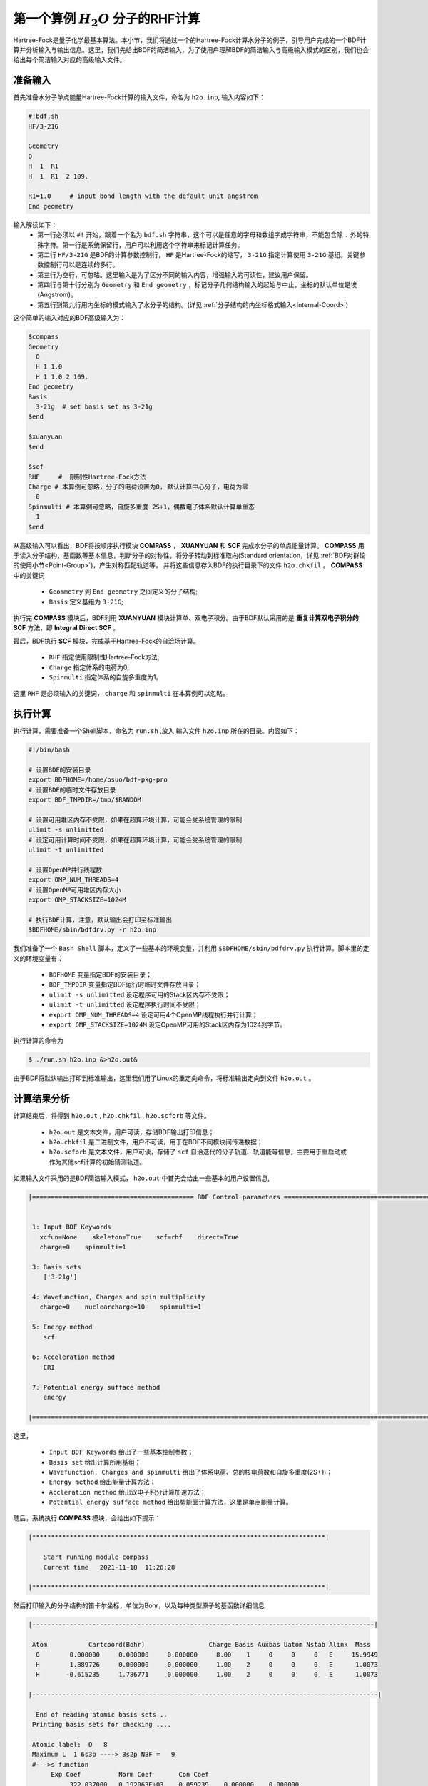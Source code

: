 .. _FirstExample:

第一个算例  :math:`H_{2}O` 分子的RHF计算
================================================
Hartree-Fock是量子化学最基本算法。本小节，我们将通过一个的Hartree-Fock计算水分子的例子，引导用户完成的一个BDF计算并分析输入与输出信息。这里，我们先给出BDF的简洁输入，为了使用户理解BDF的简洁输入与高级输入模式的区别，我们也会给出每个简洁输入对应的高级输入文件。


准备输入
-------------------------------------------------------
首先准备水分子单点能量Hartree-Fock计算的输入文件，命名为 ``h2o.inp``, 输入内容如下：

.. code-block:: bdf 

    #!bdf.sh
    HF/3-21G    
  
    Geometry
    O
    H  1  R1 
    H  1  R1  2 109.
  
    R1=1.0     # input bond length with the default unit angstrom
    End geometry

输入解读如下：
 - 第一行必须以 ``#!`` 开始，跟着一个名为 ``bdf.sh`` 字符串，这个可以是任意的字母和数组字成字符串，不能包含除 ``.`` 外的特殊字符。第一行是系统保留行，用户可以利用这个字符串来标记计算任务。
 - 第二行 ``HF/3-21G`` 是BDF的计算参数控制行， ``HF`` 是Hartree-Fock的缩写， ``3-21G`` 指定计算使用 ``3-21G`` 基组。关键参数控制行可以是连续的多行。
 - 第三行为空行，可忽略。这里输入是为了区分不同的输入内容，增强输入的可读性，建议用户保留。
 - 第四行与第十行分别为 ``Geometry`` 和 ``End geometry`` ，标记分子几何结构输入的起始与中止，坐标的默认单位是埃 (Angstrom)。
 - 第五行到第九行用内坐标的模式输入了水分子的结构。(详见 :ref:`分子结构的内坐标格式输入<Internal-Coord>`)

这个简单的输入对应的BDF高级输入为：

.. code-block:: bdf 

  $compass
  Geometry
    O
    H 1 1.0
    H 1 1.0 2 109.
  End geometry
  Basis
    3-21g  # set basis set as 3-21g
  $end
  
  $xuanyuan
  $end
  
  $scf
  RHF     #  限制性Hartree-Fock方法
  Charge # 本算例可忽略，分子的电荷设置为0, 默认计算中心分子，电荷为零
    0    
  Spinmulti # 本算例可忽略，自旋多重度 2S+1，偶数电子体系默认计算单重态
    1    
  $end

从高级输入可以看出，BDF将按顺序执行模块 **COMPASS** ， **XUANYUAN** 和 **SCF** 完成水分子的单点能量计算。
**COMPASS** 用于读入分子结构，基函数等基本信息，判断分子的对称性，将分子转动到标准取向(Standard orientation，详见 :ref:`BDF对群论的使用小节<Point-Group>`)，产生对称匹配轨道等，
并将这些信息存入BDF的执行目录下的文件 ``h2o.chkfil`` 。 **COMPASS** 中的关键词

 * ``Geommetry`` 到 ``End geometry`` 之间定义的分子结构;
 * ``Basis`` 定义基组为 ``3-21G``;

执行完 **COMPASS** 模块后，BDF利用 **XUANYUAN** 模块计算单、双电子积分。由于BDF默认采用的是 **重复计算双电子积分的SCF** 方法，即 **Integral Direct SCF** 。

最后，BDF执行 **SCF** 模块，完成基于Hartree-Fock的自洽场计算。

 * ``RHF`` 指定使用限制性Hartree-Fock方法;
 * ``Charge`` 指定体系的电荷为0;
 * ``Spinmulti`` 指定体系的自旋多重度为1。

这里 ``RHF`` 是必须输入的关键词， ``charge`` 和 ``spinmulti`` 在本算例可以忽略。

执行计算
-------------------------------------------------------
执行计算，需要准备一个Shell脚本，命名为 ``run.sh`` ,放入 输入文件 ``h2o.inp`` 所在的目录。内容如下：

.. code-block:: shell

    #!/bin/bash

    # 设置BDF的安装目录
    export BDFHOME=/home/bsuo/bdf-pkg-pro
    # 设置BDF的临时文件存放目录
    export BDF_TMPDIR=/tmp/$RANDOM

    # 设置可用堆区内存不受限，如果在超算环境计算，可能会受系统管理的限制
    ulimit -s unlimitted
    # 设定可用计算时间不受限，如果在超算环境计算，可能会受系统管理的限制
    ulimit -t unlimitted

    # 设置OpenMP并行线程数
    export OMP_NUM_THREADS=4
    # 设置OpenMP可用堆区内存大小
    export OMP_STACKSIZE=1024M

    # 执行BDF计算，注意，默认输出会打印至标准输出
    $BDFHOME/sbin/bdfdrv.py -r h2o.inp 

我们准备了一个 ``Bash Shell`` 脚本，定义了一些基本的环境变量，并利用 ``$BDFHOME/sbin/bdfdrv.py`` 执行计算。脚本里的定义的环境变量有：

 * ``BDFHOME`` 变量指定BDF的安装目录；
 * ``BDF_TMPDIR`` 变量指定BDF运行时临时文件存放目录；
 * ``ulimit -s unlimitted`` 设定程序可用的Stack区内存不受限；
 * ``ulimit -t unlimitted`` 设定程序执行时间不受限；
 * ``export OMP_NUM_THREADS=4`` 设定可用4个OpenMP线程执行并行计算；
 * ``export OMP_STACKSIZE=1024M`` 设定OpenMP可用的Stack区内存为1024兆字节。

执行计算的命令为

.. code-block:: shell

    $ ./run.sh h2o.inp &>h2o.out&

由于BDF将默认输出打印到标准输出，这里我们用了Linux的重定向命令，将标准输出定向到文件 ``h2o.out`` 。

计算结果分析
-------------------------------------------------------
计算结束后，将得到 ``h2o.out`` , ``h2o.chkfil`` , ``h2o.scforb`` 等文件。
 
 * ``h2o.out`` 是文本文件，用户可读，存储BDF输出打印信息；
 * ``h2o.chkfil`` 是二进制文件，用户不可读，用于在BDF不同模块间传递数据；
 * ``h2o.scforb`` 是文本文件，用户可读，存储了 ``scf`` 自洽迭代的分子轨道、轨道能等信息，主要用于重启动或作为其他scf计算的初始猜测轨道。

如果输入文件采用的是BDF简洁输入模式， ``h2o.out`` 中首先会给出一些基本的用户设置信息,

.. code-block:: 

    |=========================================== BDF Control parameters ================================================|
    
    
     1: Input BDF Keywords
       xcfun=None    skeleton=True    scf=rhf    direct=True    
       charge=0    spinmulti=1    
    
     3: Basis sets
        ['3-21g']
    
     4: Wavefunction, Charges and spin multiplicity
       charge=0    nuclearcharge=10    spinmulti=1    
    
     5: Energy method
        scf
    
     6: Acceleration method
        ERI
    
     7: Potential energy sufface method
        energy
    
    |====================================================================================================================|

这里，

 * ``Input BDF Keywords`` 给出了一些基本控制参数； 
 * ``Basis set`` 给出计算所用基组；
 * ``Wavefunction, Charges and spinmulti`` 给出了体系电荷、总的核电荷数和自旋多重度(2S+1)；
 * ``Energy method`` 给出能量计算方法；
 * ``Accleration method`` 给出双电子积分计算加速方法；
 * ``Potential energy sufface method`` 给出势能面计算方法，这里是单点能量计算。

随后，系统执行 **COMPASS** 模块，会给出如下提示：

.. code-block:: 

    |******************************************************************************|
    
        Start running module compass
        Current time   2021-11-18  11:26:28

    |******************************************************************************|


然后打印输入的分子结构的笛卡尔坐标，单位为Bohr，以及每种类型原子的基函数详细信息

.. code-block:: 

    |-------------------------------------------------------------------------------------------|
    
     Atom           Cartcoord(Bohr)                 Charge Basis Auxbas Uatom Nstab Alink  Mass
      O        0.000000     0.000000     0.000000     8.00    1     0     0     0   E     15.9949
      H        1.889726     0.000000     0.000000     1.00    2     0     0     0   E      1.0073
      H       -0.615235     1.786771     0.000000     1.00    2     0     0     0   E      1.0073
    
    |--------------------------------------------------------------------------------------------|
    
      End of reading atomic basis sets ..
     Printing basis sets for checking ....
    
     Atomic label:  O   8
     Maximum L  1 6s3p ----> 3s2p NBF =   9
     #--->s function
          Exp Coef          Norm Coef       Con Coef
               322.037000   0.192063E+03    0.059239    0.000000    0.000000
                48.430800   0.463827E+02    0.351500    0.000000    0.000000
                10.420600   0.146533E+02    0.707658    0.000000    0.000000
                 7.402940   0.113388E+02    0.000000   -0.404454    0.000000
                 1.576200   0.355405E+01    0.000000    1.221562    0.000000
                 0.373684   0.120752E+01    0.000000    0.000000    1.000000
     #--->p function
          Exp Coef          Norm Coef       Con Coef
                 7.402940   0.356238E+02    0.244586    0.000000
                 1.576200   0.515227E+01    0.853955    0.000000
                 0.373684   0.852344E+00    0.000000    1.000000
    
    
     Atomic label:  H   1
     Maximum L  0 3s ----> 2s NBF =   2
     #--->s function
          Exp Coef          Norm Coef       Con Coef
                 5.447178   0.900832E+01    0.156285    0.000000
                 0.824547   0.218613E+01    0.904691    0.000000
                 0.183192   0.707447E+00    0.000000    1.000000

随后，自动判断分子对称性，并根据用户设置决定是否转动为标准取向模式，

.. code-block:: 

    Auto decide molecular point group! Rotate coordinates into standard orientation!
    Threshold= 0.10000E-08 0.10000E-11 0.10000E-03
    geomsort being called!
    gsym: C02V, noper=    4
    Exiting zgeomsort....
    Representation generated
    Binary group is observed ...
    Point group name C(2V)                       4
    User set point group as C(2V)   
     Largest Abelian Subgroup C(2V)                       4
     Representation generated
     C|2|V|                    2

    Symmetry check OK
    Molecule has been symmetrized
    Number of symmery unique centers:                     2
    
    |-------------------------------------------------------------------------------------------|
    
     Atom           Cartcoord(Bohr)                 Charge Basis Auxbas Uatom Nstab Alink  Mass
      O        0.000000    -0.000000     0.219474     8.00    1     0     0     0   E     15.9949
      H       -1.538455     0.000000    -0.877896     1.00    2     0     0     0   E      1.0073
      H        1.538455    -0.000000    -0.877896     1.00    2     0     0     0   E      1.0073
    
    |--------------------------------------------------------------------------------------------|

细心的用户可能已经注意到，这里的水分子的坐标与输入的不一样。最后， **COMPASS** 会产生对称匹配轨道（Symmetry adapted orbital），并给出偶极矩和四极矩所属
的不可约表示，打印 ``C(2v)`` 点群的乘法表，给出总的基函数数目和每个不可约表示对称匹配轨道数目。

.. code-block:: 

    Number of irreps:    4
    IRREP:   3   4   1
    DIMEN:   1   1   1
    
     Irreps of multipole moment operators ...
     Operator  Component    Irrep       Row
      Dipole       x           B1          1
      Dipole       y           B2          1
      Dipole       z           A1          1
      Quadpole     xx          A1          1
      Quadpole     xy          A2          1
      Quadpole     yy          A1          1
      Quadpole     xz          B1          1
      Quadpole     yz          B2          1
      Quadpole     zz          A1          1
    
     Generate symmetry adapted orbital ...
     Print Multab
      1  2  3  4
      2  1  4  3
      3  4  1  2
      4  3  2  1
    
    |--------------------------------------------------|
              Symmetry adapted orbital                   
    
      Total number of basis functions:      13      13
    
      Number of irreps:   4
      Irrep :   A1        A2        B1        B2      
      Norb  :      7         0         4         2
    |--------------------------------------------------|

这里， ``C(2v)`` 点群有4个一维不可约表示，标记为 ``A1, A2, B2, B2`` , 分别有 ``7, 0, 4, 2`` 个对称匹配的轨道。

.. note::

    不同的量子化学软件，可能会采用不同的分子标准取向，导致某些分子轨道在不同程序中标记为不同的不可约表示。

最后， ``COMPASS`` 计算正常结束，会给出如下输出：

.. code-block:: 

    |******************************************************************************|

        Total cpu     time:          0.00  S
        Total system  time:          0.00  S
        Total wall    time:          0.02  S
    
        Current time   2021-11-18  11:26:28
        End running module compass
    |******************************************************************************|


.. note::

    BDF的每个模块执行，都会有开始执行和执行结束后打印时间信息，方便用户具体定位哪个计算模块出错。


本算例计算执行的第二个模块是 **XUANYUAN** ， 该模块主要用于计算单、双电子积分。如果不特别指定，BDF默认采用直接计算双电子积分构造Fock矩阵的算法。这里， **XUANYUAN** 模块只计算和保存单电子积分及需要做积分预筛选的特殊双电子积分。如果用户指定了 ``Nodirect`` 关键词，双电子积分将被计算并保存到硬盘。 **XUANYUAN** 模块的输出比较简单，一般不需要特别关注。这里，我们给出最关键的输出：

.. code-block:: 

    [aoint_1e]
      Calculating one electron integrals ...
      S T and V integrals ....
      Dipole and Quadupole integrals ....
      Finish calculating one electron integrals ...
    
     ---------------------------------------------------------------
      Timing to calculate 1-electronic integrals                                      
    
      CPU TIME(S)      SYSTEM TIME(S)     WALL TIME(S)
              0.017            0.000               0.000
     ---------------------------------------------------------------
    
     Finish calculating 1e integral ...
     Direct SCF required. Skip 2e integral!
     Set significant shell pairs!
    
     Number of significant pairs:        7
     Timing caluclate K2 integrals.
     CPU:       0.00 SYS:       0.00 WALL:       0.00
    
从输出我们看到单电子重叠、动能与核吸引积分被计算，还计算了偶极矩和四极矩积分。由于输入要求积分直接的SCF计算(Direct SCF)，双电子积分计算被忽略。

最后，BDF调用 **SCF** 模块执行 **RHF** 自洽场计算。需要关注的信息有：

.. code-block:: 

     Wave function information ...
     Total Nuclear charge    :      10
     Total electrons         :      10
     ECP-core electrons      :       0
     Spin multiplicity(2S+1) :       1
     Num. of alpha electrons :       5
     Num. of beta  electrons :       5

这里给出了核电荷数、总电子数、有效势计算的核电子数、自旋多重度、alpha及beta电子数等信息，用户应当检查电子态是否正确。
然后， ``scf`` 模块先计算原子，并产生分子计算的初始猜测密度矩阵，

.. code-block:: 

     [ATOM SCF control]
      heff=                     0
     After initial atom grid ...
     Finish atom    1  O             -73.8654283850
     After initial atom grid ...
     Finish atom    2  H              -0.4961986360
    
     Superposition of atomic densities as initial guess.

检查处理基函数可能的线性相关问题，

.. code-block:: 

     Check basis set linear dependence! Tolerance =   0.100000E-04

随后进入SCF迭代，8次迭代收敛后关闭 **DIIS** 和 **Level shift** 等加速收敛方法并重新计算能量，

.. code-block:: 

    Iter.   idiis  vshift       SCF Energy            DeltaE          RMSDeltaD          MaxDeltaD      Damping    Times(S) 
       1      0    0.000     -75.4652250437      -0.6073993867       0.0394104979       0.2382197472    0.0000      0.00
       2      1    0.000     -75.5358877159      -0.0706626722       0.0138968193       0.0808310470    0.0000      0.00
       3      2    0.000     -75.5741871530      -0.0382994371       0.0044235916       0.0290160747    0.0000      0.00
       4      3    0.000     -75.5835808854      -0.0093937324       0.0009616649       0.0037827401    0.0000      0.00
       5      4    0.000     -75.5838268981      -0.0002460127       0.0001465257       0.0008712033    0.0000      0.00
       6      5    0.000     -75.5838316668      -0.0000047687       0.0000123001       0.0000735848    0.0000      0.00
       7      6    0.000     -75.5838316945      -0.0000000277       0.0000012422       0.0000074870    0.0000      0.00
       8      7    0.000     -75.5838316948      -0.0000000003       0.0000004656       0.0000025498    0.0000      0.00
     diis/vshift is closed at iter =   8
       9      0    0.000     -75.5838316948      -0.0000000000       0.0000000463       0.0000002212    0.0000      0.00
    
      Label              CPU Time        SYS Time        Wall Time
     SCF iteration time:         0.017 S        0.017 S        0.000 S

最后打印不同项的能量贡献和维里比。

.. code-block:: 

     Final scf result
       E_tot =               -75.58383169
       E_ele =               -84.37566837
       E_nn  =                 8.79183668
       E_1e  =              -121.94337426
       E_ne  =              -197.24569473
       E_kin =                75.30232047
       E_ee  =                37.56770589
       E_xc  =                 0.00000000
      Virial Theorem      2.003738

根据维里定律，对于非相对论系统，系统的总势能的绝对值是电子的动能的2倍，这里的维里比是 ``2.003738`` 。 系统的能量为：

 * ``E_tot`` 是系统总能量;
 * ``E_ele`` 是电子能量;
 * ``E_nn``  是原子核排斥能;
 * ``E_1e``  是单电子能量;
 * ``E_ne``  是原子核对电子的吸引能;
 * ``E_kin``  是电子动能;
 * ``E_ee`` 是双电子能，包括库伦排斥和交换能；
 * ``E_xc`` 是交换相关能，DFT计算时不为0.

能量打印后输出的是轨道的占据情况、轨道能、HUMO-LOMO能量和能隙等信息，如下所示：

.. code-block:: 

     [Final occupation pattern: ]
    
     Irreps:        A1      A2      B1      B2  
    
     detailed occupation for iden/irep:      1   1
        1.00 1.00 1.00 0.00 0.00 0.00 0.00
     detailed occupation for iden/irep:      1   3
        1.00 0.00 0.00 0.00
     detailed occupation for iden/irep:      1   4
        1.00 0.00
     Alpha       3.00    0.00    1.00    1.00
    
    
     [Orbital energies:]
    
     Energy of occ-orbs:    A1            3
                 -20.43281195      -1.30394125      -0.52260024
     Energy of vir-orbs:    A1            4
                   0.24980046       1.23122290       1.86913815       3.08082943
    
     Energy of occ-orbs:    B1            1
                  -0.66958992
     Energy of vir-orbs:    B1            3
                   0.34934415       1.19716413       2.03295437
    
     Energy of occ-orbs:    B2            1
                  -0.47503768
     Energy of vir-orbs:    B2            1
                   1.78424252
    
     Alpha   HOMO energy:      -0.47503768 au     -12.92643838 eV  Irrep: B2      
     Alpha   LUMO energy:       0.24980046 au       6.79741929 eV  Irrep: A1      
     HOMO-LUMO gap:       0.72483814 au      19.72385767 eV

这里

 * ``[Final occupation pattern: ]`` 给出的是轨道占据情况。由于我们进行的是限制性Hartree-Fock计算，占据情况只给出了Alpha轨道的信息，按照不可约表示分别给出。从这个例子可以看出，A1轨道的前3个、B1和B2轨道的第1个分别有1个电子占据。由于本算例是RHF，alpha与beta轨道是一样的，所以A1表示有3个双占据轨道，B1和B2表示分别有1个占据轨道。
 * ``[Orbital energies:]`` 按照不可约表示分别给出轨道能；
 * ``Alpha   HOMO energy:`` 按照单位 au 和 eV 给出了HOMO轨道能；该轨道所属的不可约表示，这里是B2；
 * ``Alpha   LUMO energy:`` 按照单位 au 和 eV 给出了LUMO轨道能；该轨道所属的不可约表示，这里是A1；
 * ``HOMO-LUMO gap:`` 给出HOMO和LUMO轨道的能差。

为了减少输出行数，BDF默认不打印轨道成分及分子轨道系数，只按照不可约表示分类给出部分轨道占据数和轨道能信息，如下：

.. code-block:: 

      Symmetry   1 A1      
    
             Orbital                 1              2              3              4              5              6
             Energy            -20.43281       -1.30394       -0.52260        0.24980        1.23122        1.86914
             Occ No.             2.00000        2.00000        2.00000        0.00000        0.00000        0.00000
    
    
      Symmetry   2 A2      
    
    
      Symmetry   3 B1      
    
             Orbital                 8              9             10             11
             Energy             -0.66959        0.34934        1.19716        2.03295
             Occ No.             2.00000        0.00000        0.00000        0.00000
    
    
      Symmetry   4 B2      
    
             Orbital                12             13
             Energy             -0.47504        1.78424
             Occ No.             2.00000        0.00000
             
**SCF** 模块最后打印的是Mulliken和Lowdin布居分析的结果，分子的偶极矩信息。

.. code-block:: 

     [Mulliken Population Analysis]
      Atomic charges: 
         1O      -0.7232
         2H       0.3616
         3H       0.3616
         Sum:    -0.0000
    
     [Lowdin Population Analysis]
      Atomic charges: 
         1O      -0.4756
         2H       0.2378
         3H       0.2378
         Sum:    -0.0000
    
    
     [Dipole moment: Debye]
               X          Y          Z     
       Elec:-.1081E-64 0.4718E-32 -.2368E+01
       Nucl:0.0000E+00 0.0000E+00 0.5644E-15
       Totl:   -0.0000     0.0000    -2.3684

.. hint:: 
    1. 在 **SCF** 模块输入中加入 ``iprtmo`` 关键词，值设置为 ``2`` ，可以输出分子轨道的详细信息；
    2. 在 **SCF** 模块输入中加入 ``molden`` 关键词，可以将分子轨道和占据输出为molden格式的文件，可用第三方程序做可视化或波函数分析。

